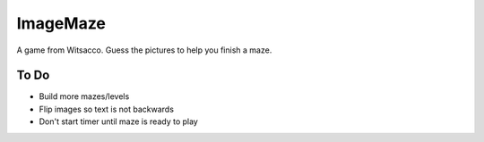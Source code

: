 ImageMaze
=========

A game from Witsacco. Guess the pictures to help you finish a maze.


To Do
-----

* Build more mazes/levels
* Flip images so text is not backwards
* Don't start timer until maze is ready to play